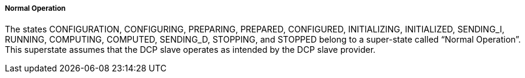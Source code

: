 ===== Normal Operation
The states +CONFIGURATION, CONFIGURING, PREPARING, PREPARED, CONFIGURED, INITIALIZING, INITIALIZED, SENDING_I, RUNNING, COMPUTING, COMPUTED, SENDING_D, STOPPING+, and +STOPPED+ belong to a super-state called “Normal Operation”. This superstate assumes that the DCP slave operates as intended by the DCP slave provider.
